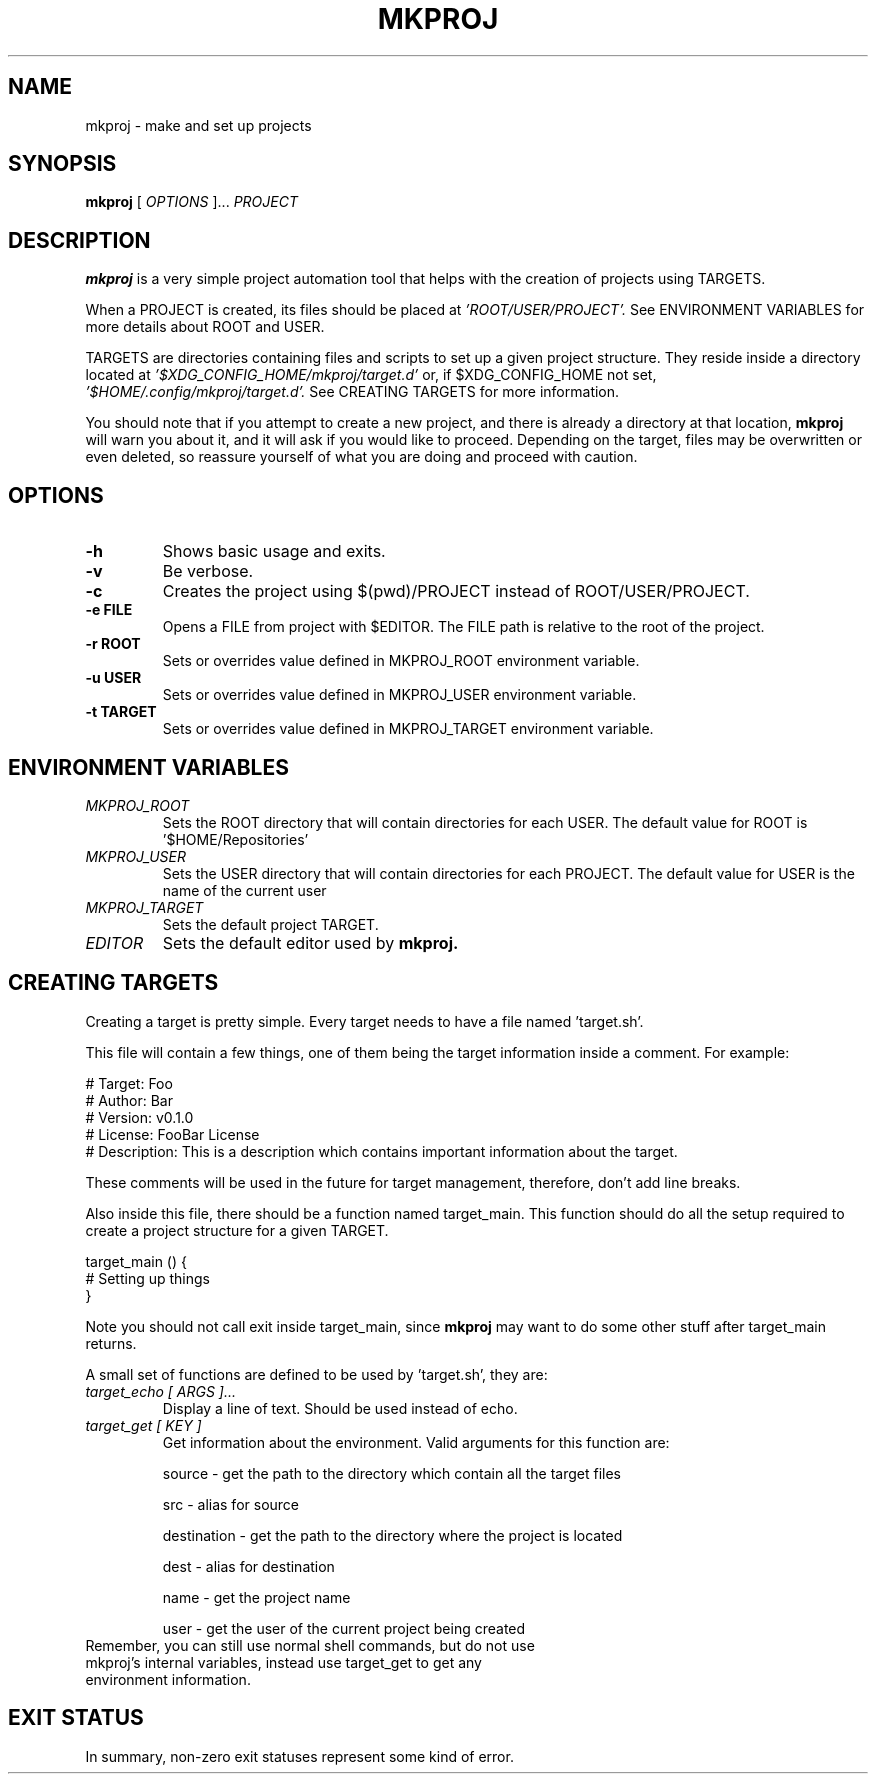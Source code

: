 .TH MKPROJ 1 "2021 October 28" "Make a Project"

.SH NAME
mkproj - make and set up projects

.SH SYNOPSIS
.B mkproj
[
.I OPTIONS
]...
.I PROJECT

.SH DESCRIPTION
.B mkproj
is a very simple project automation tool that helps with
the creation of projects using TARGETS.

When a PROJECT is created, its files should be placed at
.IR 'ROOT/USER/PROJECT'.
See ENVIRONMENT VARIABLES for more details about ROOT and USER.

TARGETS are directories containing files and scripts to set up a given
project structure. They reside inside a directory located at
.IR '$XDG_CONFIG_HOME/mkproj/target.d'
or, if $XDG_CONFIG_HOME not set,
.IR '$HOME/.config/mkproj/target.d'.
See CREATING TARGETS for more information.

You should note that if you attempt to create a new project, and there is
already a directory at that location,
.B mkproj
will warn you about it, and it will ask if you would like to proceed.
Depending on the target, files may be overwritten or even deleted, so
reassure yourself of what you are doing and proceed with caution.

.SH OPTIONS

.TP
.BR \-h
Shows basic usage and exits.
.TP
.BR \-v
Be verbose.
.TP
.BR \-c
Creates the project using $(pwd)/PROJECT instead of ROOT/USER/PROJECT.
.TP
.BR \-e\ FILE
Opens a FILE from project with $EDITOR. The FILE path is relative to the root of the project.
.TP
.BR \-r\ ROOT
Sets or overrides value defined in MKPROJ_ROOT environment variable.
.TP
.BR \-u\ USER
Sets or overrides value defined in MKPROJ_USER environment variable.
.TP
.BR \-t\ TARGET
Sets or overrides value defined in MKPROJ_TARGET environment variable.

.SH ENVIRONMENT VARIABLES

.TP
.I MKPROJ_ROOT
Sets the ROOT directory that will contain directories for each USER.
The default value for ROOT is '$HOME/Repositories'
.TP
.I MKPROJ_USER
Sets the USER directory that will contain directories for each PROJECT.
The default value for USER is the name of the current user
.TP
.I MKPROJ_TARGET
Sets the default project TARGET.
.TP
.I EDITOR
Sets the default editor used by
.B mkproj.

.SH CREATING TARGETS

Creating a target is pretty simple. Every target needs to have a file
named 'target.sh'.

This file will contain a few things, one of them being the target information
inside a comment. For example:

.EX
# Target: Foo
# Author: Bar
# Version: v0.1.0
# License: FooBar License
# Description: This is a description which contains important information about the target.
.EE

These comments will be used in the future for target management,
therefore, don't add line breaks.

Also inside this file, there should be a function named target_main.
This function should do all the setup required to create a
project structure for a given TARGET.

.EX
target_main () {
    # Setting up things
}
.EE

Note you should not call exit inside target_main, since
.B mkproj
may want to do some other stuff after target_main returns.

A small set of functions are defined to be used by 'target.sh', they are:

.TP
.I target_echo [ ARGS ]...
Display a line of text. Should be used instead of echo.

.TP
.I target_get [ KEY ]
Get information about the environment.
Valid arguments for this function are:

source - get the path to the directory which contain all the target files

src - alias for source

destination - get the path to the directory where the project is located

dest - alias for destination

name - get the project name

user - get the user of the current project being created

.TP
Remember, you can still use normal shell commands, but do not use mkproj's internal variables, instead use target_get to get any environment information.


.SH EXIT STATUS

In summary, non-zero exit statuses represent some kind of error.
